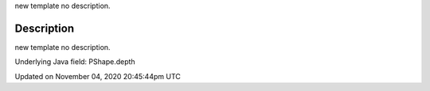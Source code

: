 .. title: depth
.. slug: py5shape_depth
.. date: 2020-11-04 20:45:44 UTC+00:00
.. tags:
.. category:
.. link:
.. description: py5 depth documentation
.. type: text

new template no description.

Description
===========

new template no description.

Underlying Java field: PShape.depth


Updated on November 04, 2020 20:45:44pm UTC

